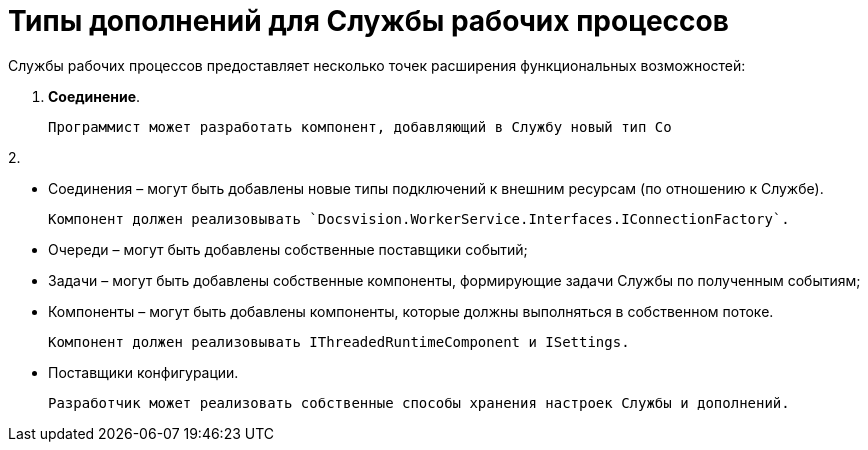 = Типы дополнений для Службы рабочих процессов

Службы рабочих процессов предоставляет несколько точек расширения функциональных возможностей:

1. **Соединение**.

   Программист может разработать компонент, добавляющий в Службу новый тип Со

2. 

- Соединения – могут быть добавлены новые типы подключений к внешним ресурсам (по отношению к Службе).

  Компонент должен реализовывать `Docsvision.WorkerService.Interfaces.IConnectionFactory`.

- Очереди – могут быть добавлены собственные поставщики событий;

- Задачи – могут быть добавлены собственные компоненты, формирующие задачи Службы по полученным событиям;

- Компоненты – могут быть добавлены компоненты, которые должны выполняться в собственном потоке.

  Компонент должен реализовывать IThreadedRuntimeComponent и ISettings.

- Поставщики конфигурации.

  Разработчик может реализовать собственные способы хранения настроек Службы и дополнений.